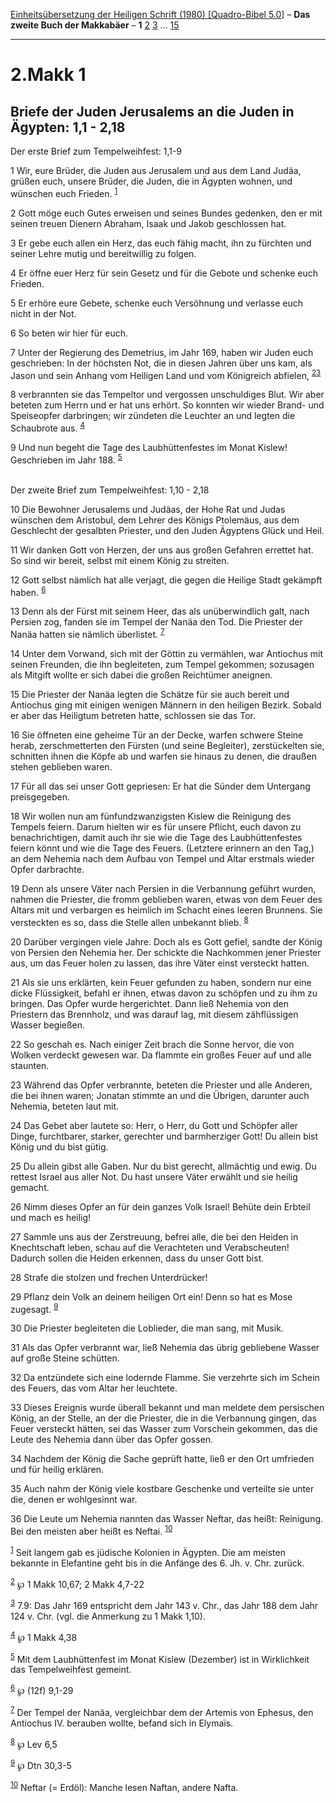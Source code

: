 :PROPERTIES:
:ID:       ad953e14-b024-4e27-9ce8-583ca9055e61
:END:
<<navbar>>
[[../index.html][Einheitsübersetzung der Heiligen Schrift (1980)
[Quadro-Bibel 5.0]]] -- *Das zweite Buch der Makkabäer* -- *1*
[[file:2.Makk_2.html][2]] [[file:2.Makk_3.html][3]] ...
[[file:2.Makk_15.html][15]]

--------------

* 2.Makk 1
  :PROPERTIES:
  :CUSTOM_ID: makk-1
  :END:

<<verses>>

<<v1>>
** Briefe der Juden Jerusalems an die Juden in Ägypten: 1,1 - 2,18
   :PROPERTIES:
   :CUSTOM_ID: briefe-der-juden-jerusalems-an-die-juden-in-ägypten-11---218
   :END:
**** Der erste Brief zum Tempelweihfest: 1,1-9
     :PROPERTIES:
     :CUSTOM_ID: der-erste-brief-zum-tempelweihfest-11-9
     :END:
1 Wir, eure Brüder, die Juden aus Jerusalem und aus dem Land Judäa,
grüßen euch, unsere Brüder, die Juden, die in Ägypten wohnen, und
wünschen euch Frieden. ^{[[#fn1][1]]}

<<v2>>
2 Gott möge euch Gutes erweisen und seines Bundes gedenken, den er mit
seinen treuen Dienern Abraham, Isaak und Jakob geschlossen hat.

<<v3>>
3 Er gebe euch allen ein Herz, das euch fähig macht, ihn zu fürchten und
seiner Lehre mutig und bereitwillig zu folgen.

<<v4>>
4 Er öffne euer Herz für sein Gesetz und für die Gebote und schenke euch
Frieden.

<<v5>>
5 Er erhöre eure Gebete, schenke euch Versöhnung und verlasse euch nicht
in der Not.

<<v6>>
6 So beten wir hier für euch.

<<v7>>
7 Unter der Regierung des Demetrius, im Jahr 169, haben wir Juden euch
geschrieben: In der höchsten Not, die in diesen Jahren über uns kam, als
Jason und sein Anhang vom Heiligen Land und vom Königreich abfielen,
^{[[#fn2][2]][[#fn3][3]]}

<<v8>>
8 verbrannten sie das Tempeltor und vergossen unschuldiges Blut. Wir
aber beteten zum Herrn und er hat uns erhört. So konnten wir wieder
Brand- und Speiseopfer darbringen; wir zündeten die Leuchter an und
legten die Schaubrote aus. ^{[[#fn4][4]]}

<<v9>>
9 Und nun begeht die Tage des Laubhüttenfestes im Monat Kislew!
Geschrieben im Jahr 188. ^{[[#fn5][5]]}\\
\\

<<v10>>
**** Der zweite Brief zum Tempelweihfest: 1,10 - 2,18
     :PROPERTIES:
     :CUSTOM_ID: der-zweite-brief-zum-tempelweihfest-110---218
     :END:
10 Die Bewohner Jerusalems und Judäas, der Hohe Rat und Judas wünschen
dem Aristobul, dem Lehrer des Königs Ptolemäus, aus dem Geschlecht der
gesalbten Priester, und den Juden Ägyptens Glück und Heil.

<<v11>>
11 Wir danken Gott von Herzen, der uns aus großen Gefahren errettet hat.
So sind wir bereit, selbst mit einem König zu streiten.

<<v12>>
12 Gott selbst nämlich hat alle verjagt, die gegen die Heilige Stadt
gekämpft haben. ^{[[#fn6][6]]}

<<v13>>
13 Denn als der Fürst mit seinem Heer, das als unüberwindlich galt, nach
Persien zog, fanden sie im Tempel der Nanäa den Tod. Die Priester der
Nanäa hatten sie nämlich überlistet. ^{[[#fn7][7]]}

<<v14>>
14 Unter dem Vorwand, sich mit der Göttin zu vermählen, war Antiochus
mit seinen Freunden, die ihn begleiteten, zum Tempel gekommen; sozusagen
als Mitgift wollte er sich dabei die großen Reichtümer aneignen.

<<v15>>
15 Die Priester der Nanäa legten die Schätze für sie auch bereit und
Antiochus ging mit einigen wenigen Männern in den heiligen Bezirk.
Sobald er aber das Heiligtum betreten hatte, schlossen sie das Tor.

<<v16>>
16 Sie öffneten eine geheime Tür an der Decke, warfen schwere Steine
herab, zerschmetterten den Fürsten (und seine Begleiter), zerstückelten
sie, schnitten ihnen die Köpfe ab und warfen sie hinaus zu denen, die
draußen stehen geblieben waren.

<<v17>>
17 Für all das sei unser Gott gepriesen: Er hat die Sünder dem Untergang
preisgegeben.

<<v18>>
18 Wir wollen nun am fünfundzwanzigsten Kislew die Reinigung des Tempels
feiern. Darum hielten wir es für unsere Pflicht, euch davon zu
benachrichtigen, damit auch ihr sie wie die Tage des Laubhüttenfestes
feiern könnt und wie die Tage des Feuers. (Letztere erinnern an den
Tag,) an dem Nehemia nach dem Aufbau von Tempel und Altar erstmals
wieder Opfer darbrachte.

<<v19>>
19 Denn als unsere Väter nach Persien in die Verbannung geführt wurden,
nahmen die Priester, die fromm geblieben waren, etwas von dem Feuer des
Altars mit und verbargen es heimlich im Schacht eines leeren Brunnens.
Sie versteckten es so, dass die Stelle allen unbekannt blieb.
^{[[#fn8][8]]}

<<v20>>
20 Darüber vergingen viele Jahre. Doch als es Gott gefiel, sandte der
König von Persien den Nehemia her. Der schickte die Nachkommen jener
Priester aus, um das Feuer holen zu lassen, das ihre Väter einst
versteckt hatten.

<<v21>>
21 Als sie uns erklärten, kein Feuer gefunden zu haben, sondern nur eine
dicke Flüssigkeit, befahl er ihnen, etwas davon zu schöpfen und zu ihm
zu bringen. Das Opfer wurde hergerichtet. Dann ließ Nehemia von den
Priestern das Brennholz, und was darauf lag, mit diesem zähflüssigen
Wasser begießen.

<<v22>>
22 So geschah es. Nach einiger Zeit brach die Sonne hervor, die von
Wolken verdeckt gewesen war. Da flammte ein großes Feuer auf und alle
staunten.

<<v23>>
23 Während das Opfer verbrannte, beteten die Priester und alle Anderen,
die bei ihnen waren; Jonatan stimmte an und die Übrigen, darunter auch
Nehemia, beteten laut mit.

<<v24>>
24 Das Gebet aber lautete so: Herr, o Herr, du Gott und Schöpfer aller
Dinge, furchtbarer, starker, gerechter und barmherziger Gott! Du allein
bist König und du bist gütig.

<<v25>>
25 Du allein gibst alle Gaben. Nur du bist gerecht, allmächtig und ewig.
Du rettest Israel aus aller Not. Du hast unsere Väter erwählt und sie
heilig gemacht.

<<v26>>
26 Nimm dieses Opfer an für dein ganzes Volk Israel! Behüte dein Erbteil
und mach es heilig!

<<v27>>
27 Sammle uns aus der Zerstreuung, befrei alle, die bei den Heiden in
Knechtschaft leben, schau auf die Verachteten und Verabscheuten! Dadurch
sollen die Heiden erkennen, dass du unser Gott bist.

<<v28>>
28 Strafe die stolzen und frechen Unterdrücker!

<<v29>>
29 Pflanz dein Volk an deinem heiligen Ort ein! Denn so hat es Mose
zugesagt. ^{[[#fn9][9]]}

<<v30>>
30 Die Priester begleiteten die Loblieder, die man sang, mit Musik.

<<v31>>
31 Als das Opfer verbrannt war, ließ Nehemia das übrig gebliebene Wasser
auf große Steine schütten.

<<v32>>
32 Da entzündete sich eine lodernde Flamme. Sie verzehrte sich im Schein
des Feuers, das vom Altar her leuchtete.

<<v33>>
33 Dieses Ereignis wurde überall bekannt und man meldete dem persischen
König, an der Stelle, an der die Priester, die in die Verbannung gingen,
das Feuer versteckt hätten, sei das Wasser zum Vorschein gekommen, das
die Leute des Nehemia dann über das Opfer gossen.

<<v34>>
34 Nachdem der König die Sache geprüft hatte, ließ er den Ort umfrieden
und für heilig erklären.

<<v35>>
35 Auch nahm der König viele kostbare Geschenke und verteilte sie unter
die, denen er wohlgesinnt war.

<<v36>>
36 Die Leute um Nehemia nannten das Wasser Neftar, das heißt: Reinigung.
Bei den meisten aber heißt es Neftai. ^{[[#fn10][10]]}

^{[[#fnm1][1]]} Seit langem gab es jüdische Kolonien in Ägypten. Die am
meisten bekannte in Elefantine geht bis in die Anfänge des 6. Jh. v.
Chr. zurück.

^{[[#fnm2][2]]} ℘ 1 Makk 10,67; 2 Makk 4,7-22

^{[[#fnm3][3]]} 7.9: Das Jahr 169 entspricht dem Jahr 143 v. Chr., das
Jahr 188 dem Jahr 124 v. Chr. (vgl. die Anmerkung zu 1 Makk 1,10).

^{[[#fnm4][4]]} ℘ 1 Makk 4,38

^{[[#fnm5][5]]} Mit dem Laubhüttenfest im Monat Kislew (Dezember) ist in
Wirklichkeit das Tempelweihfest gemeint.

^{[[#fnm6][6]]} ℘ (12f) 9,1-29

^{[[#fnm7][7]]} Der Tempel der Nanäa, vergleichbar dem der Artemis von
Ephesus, den Antiochus IV. berauben wollte, befand sich in Elymaïs.

^{[[#fnm8][8]]} ℘ Lev 6,5

^{[[#fnm9][9]]} ℘ Dtn 30,3-5

^{[[#fnm10][10]]} Neftar (= Erdöl): Manche lesen Naftan, andere Nafta.

